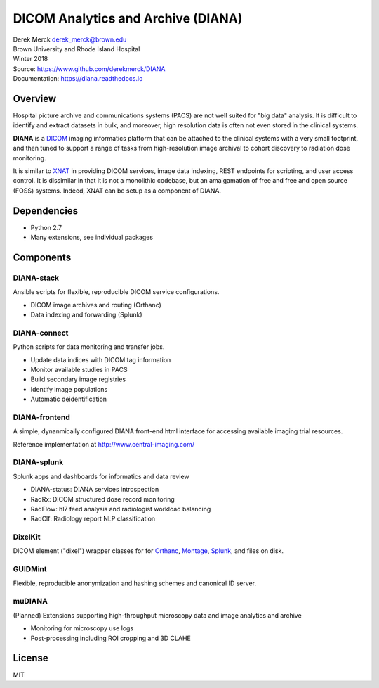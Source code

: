 DICOM Analytics and Archive (DIANA)
===================================

| Derek Merck derek_merck@brown.edu
| Brown University and Rhode Island Hospital
| Winter 2018

| Source: https://www.github.com/derekmerck/DIANA
| Documentation: https://diana.readthedocs.io

Overview
--------

Hospital picture archive and communications systems (PACS) are not well
suited for "big data" analysis. It is difficult to identify and extract
datasets in bulk, and moreover, high resolution data is often not even
stored in the clinical systems.

**DIANA** is a `DICOM <http://www.dicomstandard.org/>`__ imaging
informatics platform that can be attached to the clinical systems with a
very small footprint, and then tuned to support a range of tasks from
high-resolution image archival to cohort discovery to radiation dose
monitoring.

It is similar to `XNAT <http://www.xnat.org>`__ in providing DICOM
services, image data indexing, REST endpoints for scripting, and user
access control. It is dissimilar in that it is not a monolithic
codebase, but an amalgamation of free and free and open source (FOSS)
systems. Indeed, XNAT can be setup as a component of DIANA.

Dependencies
------------

-  Python 2.7
-  Many extensions, see individual packages

Components
----------

DIANA-stack
~~~~~~~~~~~

Ansible scripts for flexible, reproducible DICOM service configurations.

-  DICOM image archives and routing (Orthanc)
-  Data indexing and forwarding (Splunk)

DIANA-connect
~~~~~~~~~~~~~

Python scripts for data monitoring and transfer jobs.

-  Update data indices with DICOM tag information
-  Monitor available studies in PACS
-  Build secondary image registries
-  Identify image populations
-  Automatic deidentification

DIANA-frontend
~~~~~~~~~~~~~~

A simple, dynanmically configured DIANA front-end html interface for
accessing available imaging trial resources.

Reference implementation at http://www.central-imaging.com/

DIANA-splunk
~~~~~~~~~~~~

Splunk apps and dashboards for informatics and data review

-  DIANA-status: DIANA services introspection
-  RadRx: DICOM structured dose record monitoring
-  RadFlow: hl7 feed analysis and radiologist workload balancing
-  RadClf: Radiology report NLP classification

DixelKit
~~~~~~~~

DICOM element ("dixel") wrapper classes for for
`Orthanc <https://orthanc.chu.ulg.ac.be>`__,
`Montage <https://www.nuance.com/healthcare/medical-imaging/mpower-clinical-analytics.html>`__,
`Splunk <https://www.splunk.com>`__, and files on disk.

GUIDMint
~~~~~~~~

Flexible, reproducible anonymization and hashing schemes and canonical
ID server.

muDIANA
~~~~~~~

(Planned) Extensions supporting high-throughput microscopy data and
image analytics and archive

-  Monitoring for microscopy use logs
-  Post-processing including ROI cropping and 3D CLAHE

License
-------

MIT
